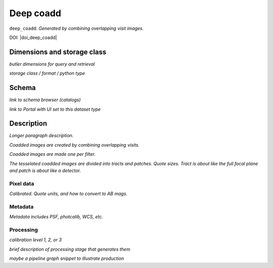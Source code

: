 .. _images-deep-coadd:

##########
Deep coadd
##########

``deep_coadd``: *Generated by combining overlapping visit images.*

DOI: |doi_deep_coadd|


Dimensions and storage class
----------------------------

*butler dimensions for query and retrieval*

*storage class / format / python type*


Schema
------

*link to schema browser (catalogs)*

*link to Portal with UI set to this dataset type*


Description
-----------

*Longer paragraph description.*

*Coadded images are created by combining overlapping visits.*

*Coadded images are made one per filter.*

*The tesselated coadded images are divided into tracts and patches. Quote sizes. Tract is about like the full focal plane and patch is about like a detector.*


Pixel data
^^^^^^^^^^

*Calibrated. Quote units, and how to convert to AB mags.*

Metadata
^^^^^^^^

*Metadata includes PSF, photcalib, WCS, etc.*

Processing
^^^^^^^^^^

*calibration level 1, 2, or 3*

*brief description of processing stage that generates them*

*maybe a pipeline graph snippet to illustrate production*
